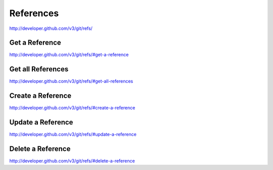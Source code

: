 References
----------

`http://developer.github.com/v3/git/refs/ <http://developer.github.com/v3/git/refs/>`_

Get a Reference
~~~~~~~~~~~~~~~

`http://developer.github.com/v3/git/refs/#get-a-reference <http://developer.github.com/v3/git/refs/#get-a-reference>`_ 

Get all References
~~~~~~~~~~~~~~~~~~

`http://developer.github.com/v3/git/refs/#get-all-references <http://developer.github.com/v3/git/refs/#get-all-references>`_

Create a Reference
~~~~~~~~~~~~~~~~~~

`http://developer.github.com/v3/git/refs/#create-a-reference <http://developer.github.com/v3/git/refs/#create-a-reference>`_

Update a Reference
~~~~~~~~~~~~~~~~~~

`http://developer.github.com/v3/git/refs/#update-a-reference <http://developer.github.com/v3/git/refs/#update-a-reference>`_

Delete a Reference
~~~~~~~~~~~~~~~~~~

`http://developer.github.com/v3/git/refs/#delete-a-reference <http://developer.github.com/v3/git/refs/#delete-a-reference>`_

